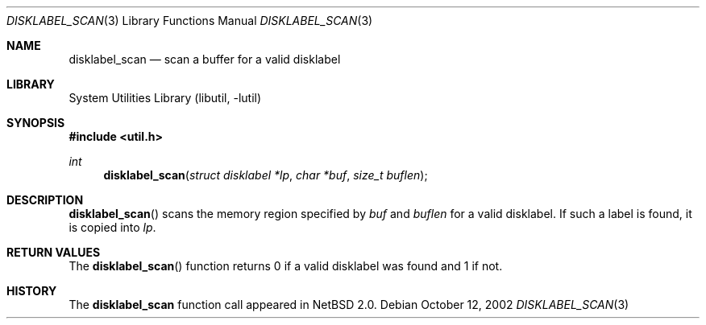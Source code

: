 .\"	$NetBSD: disklabel_scan.3,v 1.5.8.2 2008/04/30 13:10:53 martin Exp $
.\"
.\" Copyright (c) 2002 The NetBSD Foundation, Inc.
.\" All rights reserved.
.\"
.\" This code is derived from software contributed to The NetBSD Foundation
.\" by Roland C. Dowdeswell.
.\"
.\" Redistribution and use in source and binary forms, with or without
.\" modification, are permitted provided that the following conditions
.\" are met:
.\" 1. Redistributions of source code must retain the above copyright
.\"    notice, this list of conditions and the following disclaimer.
.\" 2. Redistributions in binary form must reproduce the above copyright
.\"    notice, this list of conditions and the following disclaimer in the
.\"    documentation and/or other materials provided with the distribution.
.\"
.\" THIS SOFTWARE IS PROVIDED BY THE NETBSD FOUNDATION, INC. AND CONTRIBUTORS
.\" ``AS IS'' AND ANY EXPRESS OR IMPLIED WARRANTIES, INCLUDING, BUT NOT LIMITED
.\" TO, THE IMPLIED WARRANTIES OF MERCHANTABILITY AND FITNESS FOR A PARTICULAR
.\" PURPOSE ARE DISCLAIMED.  IN NO EVENT SHALL THE FOUNDATION OR CONTRIBUTORS
.\" BE LIABLE FOR ANY DIRECT, INDIRECT, INCIDENTAL, SPECIAL, EXEMPLARY, OR
.\" CONSEQUENTIAL DAMAGES (INCLUDING, BUT NOT LIMITED TO, PROCUREMENT OF
.\" SUBSTITUTE GOODS OR SERVICES; LOSS OF USE, DATA, OR PROFITS; OR BUSINESS
.\" INTERRUPTION) HOWEVER CAUSED AND ON ANY THEORY OF LIABILITY, WHETHER IN
.\" CONTRACT, STRICT LIABILITY, OR TORT (INCLUDING NEGLIGENCE OR OTHERWISE)
.\" ARISING IN ANY WAY OUT OF THE USE OF THIS SOFTWARE, EVEN IF ADVISED OF THE
.\" POSSIBILITY OF SUCH DAMAGE.
.\"
.Dd October 12, 2002
.Dt DISKLABEL_SCAN 3
.Os
.Sh NAME
.Nm disklabel_scan
.Nd scan a buffer for a valid disklabel
.Sh LIBRARY
.Lb libutil
.Sh SYNOPSIS
.In util.h
.Ft int
.Fn disklabel_scan "struct disklabel *lp" "char *buf" "size_t buflen"
.Sh DESCRIPTION
.Fn disklabel_scan
scans the memory region specified by
.Fa buf
and
.Fa buflen
for a valid disklabel.
If such a label is found, it is copied into
.Fa lp .
.Sh RETURN VALUES
The
.Fn disklabel_scan
function returns 0 if a valid disklabel was found and 1 if not.
.Sh HISTORY
The
.Nm
function call appeared in
.Nx 2.0 .
